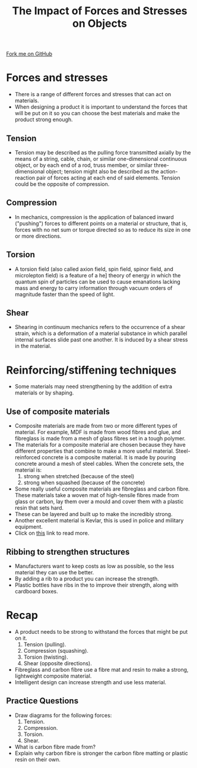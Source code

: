 #+STARTUP:indent
#+HTML_HEAD: <link rel="stylesheet" type="text/css" href="css/styles.css"/>
#+HTML_HEAD_EXTRA: <link href='http://fonts.googleapis.com/css?family=Ubuntu+Mono|Ubuntu' rel='stylesheet' type='text/css'>
#+BEGIN_COMMENT
#+STYLE: <link rel="stylesheet" type="text/css" href="css/styles.css"/>
#+STYLE: <link href='http://fonts.googleapis.com/css?family=Ubuntu+Mono|Ubuntu' rel='stylesheet' type='text/css'>
#+END_COMMENT
#+OPTIONS: f:nil author:nil num:1 creator:nil timestamp:nil 
#+TITLE: The Impact of Forces and Stresses on Objects
#+AUTHOR: C. Delport

#+BEGIN_HTML
<div class=ribbon>
<a href="https://github.com/stcd11/gcse_de_theory">Fork me on GitHub</a>
</div>
<center>
<img src='./img/stresses.gif' width=20%>
</center>
#+END_HTML

* COMMENT Use as a template
:PROPERTIES:
:HTML_CONTAINER_CLASS: activity
:END:
** Learn It
:PROPERTIES:
:HTML_CONTAINER_CLASS: learn
:END:

** Research It
:PROPERTIES:
:HTML_CONTAINER_CLASS: research
:END:

** Design It
:PROPERTIES:
:HTML_CONTAINER_CLASS: design
:END:

** Build It
:PROPERTIES:
:HTML_CONTAINER_CLASS: build
:END:

** Test It
:PROPERTIES:
:HTML_CONTAINER_CLASS: test
:END:

** Run It
:PROPERTIES:
:HTML_CONTAINER_CLASS: run
:END:

** Document It
:PROPERTIES:
:HTML_CONTAINER_CLASS: document
:END:

** Code It
:PROPERTIES:
:HTML_CONTAINER_CLASS: code
:END:

** Program It
:PROPERTIES:
:HTML_CONTAINER_CLASS: program
:END:

** Try It
:PROPERTIES:
:HTML_CONTAINER_CLASS: try
:END:

** Badge It
:PROPERTIES:
:HTML_CONTAINER_CLASS: badge
:END:

** Save It
:PROPERTIES:
:HTML_CONTAINER_CLASS: save
:END:

e* Introduction
[[file:img/pic.jpg]]
:PROPERTIES:
:HTML_CONTAINER_CLASS: intro
:END:
* Forces and stresses
:PROPERTIES:
:HTML_CONTAINER_CLASS: activity
:END:
- There is a range of different forces and stresses that can act on materials.
- When designing a product it is important to understand the forces that will be put on it so you can choose the best materials and make the product strong enough.
** Tension
:PROPERTIES:
:HTML_CONTAINER_CLASS: learn
:END:
- Tension may be described as the pulling force transmitted axially by the means of a string, cable, chain, or similar one-dimensional continuous object, or by each end of a rod, truss member, or similar three-dimensional object; tension might also be described as the action-reaction pair of forces acting at each end of said elements. Tension could be the opposite of compression.
[[./img/tension.png]]
** Compression
:PROPERTIES:
:HTML_CONTAINER_CLASS: learn
:END:
-  In mechanics, compression is the application of balanced inward ("pushing") forces to different points on a material or structure, that is, forces with no net sum or torque directed so as to reduce its size in one or more directions.
[[./img/compresion.gif]]
** Torsion
:PROPERTIES:
:HTML_CONTAINER_CLASS: learn
:END:
- A torsion field (also called axion field, spin field, spinor field, and microlepton field) is a feature of a he] theory of energy in which the quantum spin of particles can be used to cause emanations lacking mass and energy to carry information through vacuum orders of magnitude faster than the speed of light.
[[./img/torsion.png]]
** Shear
:PROPERTIES:
:HTML_CONTAINER_CLASS: learn
:END:
- Shearing in continuum mechanics refers to the occurrence of a shear strain, which is a deformation of a material substance in which parallel internal surfaces slide past one another. It is induced by a shear stress in the material.
[[./img/shear.png]]
* Reinforcing/stiffening techniques
:PROPERTIES:
:HTML_CONTAINER_CLASS: activity
:END:
- Some materials may need strengthening by the addition of extra materials or by shaping.
** Use of composite materials
:PROPERTIES:
:HTML_CONTAINER_CLASS: learn
:END:
- Composite materials are made from two or more different types of material. For example, MDF is made from wood fibres and glue, and fibreglass is made from a mesh of glass fibres set in a tough polymer.
- The materials for a composite material are chosen because they have different properties that combine to make a more useful material. Steel-reinforced concrete is a composite material. It is made by pouring concrete around a mesh of steel cables. When the concrete sets, the material is:
  1. strong when stretched (because of the steel)
  2. strong when squashed (because of the concrete)
- Some really useful composite materials are fibreglass and carbon fibre. These materials take a woven mat of high-tensile fibres made from glass or carbon, lay them over a mould and cover them with a plastic resin that sets hard.
- These can be layered and built up to make the incredibly strong.
- Another excellent material is Kevlar, this is used in police and military equipment.
- Click on [[https://www.bbc.com/education/guides/ztxnsbk/revision/3][this]] link to read more.
** Ribbing to strengthen structures
:PROPERTIES:
:HTML_CONTAINER_CLASS: learn
:END:
- Manufacturers want to keep costs as low as possible, so the less material they can use the better.
- By adding a rib to a product you can increase the strength.
- Plastic bottles have ribs in the to improve their strength, along with cardboard boxes.
* Recap
:PROPERTIES:
:HTML_CONTAINER_CLASS: activity
:END:
- A product needs to be strong to withstand the forces that might be put on it.
  1. Tension (pulling).
  2. Compression (squashing).
  3. Torsion (twisting).
  4. Shear (opposite directions).
- Fibreglass and carbon fibre use a fibre mat and resin to make a strong, lightweight composite material.
- Intelligent design can increase strength and use less material.
** Practice Questions
:PROPERTIES:
:HTML_CONTAINER_CLASS: try
:END:
- Draw diagrams for the following forces:
  1. Tension.
  2. Compression.
  3. Torsion.
  4. Shear.
- What is carbon fibre made from?
- Explain why carbon fibre is stronger the carbon fibre matting or plastic resin on their own.

